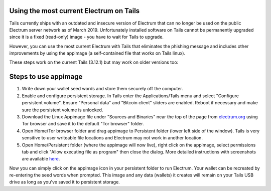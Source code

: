 Using the most current Electrum on Tails
----------------------------------------

Tails currently ships with an outdated and insecure version of Electrum that can no longer be used on the public Electrum server network as of March 2019. Unfortunately installed software on Tails cannot be permanently upgraded since it is a fixed (read-only) image - you have to wait for Tails to upgrade.

However, you can use the most current Electrum with Tails that eliminates the phishing message and includes other improvements by using the appimage (a self-contained file that works on Tails linux). 

These steps work on the current Tails (3.12.1) but may work on older versions too:

Steps to use appimage
---------------------

1. Write down your wallet seed words and store them securely off the computer.
2. Enable and configure persistent storage. In Tails enter the Applications/Tails menu and select "Configure persistent volume". Ensure "Personal data" and "Bitcoin client" sliders are enabled. Reboot if necessary and make sure the persistent volume is unlocked.
3. Download the Linux Appimage file under "Sources and Binaries" near the top of the page from electrum.org_ using Tor browser and save it to the default "Tor browser" folder.
4. Open Home/Tor browser folder and drag appimage to Persistent folder (lower left side of the window). Tails is very sensitive to user writeable file locations and Electrum may not work in another location.
5. Open Home/Persistent folder (where the appimage will now live), right click on the appimage, select permissions tab and click "Allow executing file as program" then close the dialog. More detailed instructions with screenshots are available here_.

.. _electrum.org: https://electrum.org/#download
.. _here: https://docs.appimage.org/user-guide/run-appimages.html

Now you can simply click on the appimage icon in your persistent folder to run Electrum. Your wallet can be recreated by re-entering the seed words when prompted. This image and any data (wallets) it creates will remain on your Tails USB drive as long as you've saved it to persistent storage.
